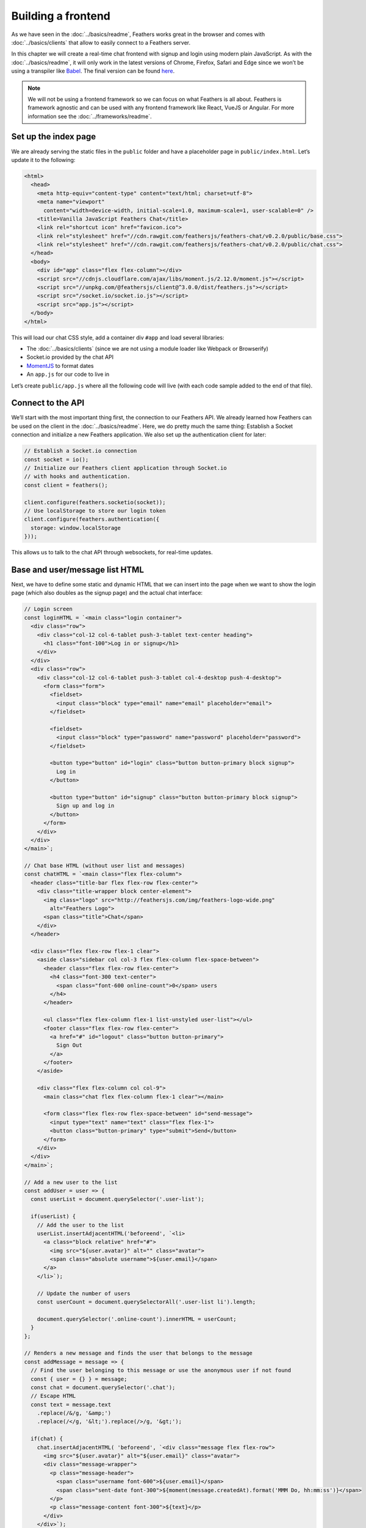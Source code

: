 Building a frontend
===================

As we have seen in the :doc:`../basics/readme`, Feathers
works great in the browser and comes with :doc:`../basics/clients` that allow to easily connect to a
Feathers server.

In this chapter we will create a real-time chat frontend with signup and
login using modern plain JavaScript. As with the :doc:`../basics/readme`,
it will only work in the latest versions
of Chrome, Firefox, Safari and Edge since we won’t be using a transpiler
like `Babel <http://babeljs.io/>`_. The final version can be found
`here <https://github.com/feathersjs/feathers-chat/tree/master/public/vanilla>`_.

.. note:: We will not be using a frontend framework so we can focus
   on what Feathers is all about. Feathers is framework agnostic and can
   be used with any frontend framework like React, VueJS or Angular. For
   more information see the :doc:`../frameworks/readme`.

Set up the index page
---------------------

We are already serving the static files in the ``public`` folder and
have a placeholder page in ``public/index.html``. Let’s update it to the
following:

.. code:: html

   <html>
     <head>
       <meta http-equiv="content-type" content="text/html; charset=utf-8">
       <meta name="viewport"
         content="width=device-width, initial-scale=1.0, maximum-scale=1, user-scalable=0" />
       <title>Vanilla JavaScript Feathers Chat</title>
       <link rel="shortcut icon" href="favicon.ico">
       <link rel="stylesheet" href="//cdn.rawgit.com/feathersjs/feathers-chat/v0.2.0/public/base.css">
       <link rel="stylesheet" href="//cdn.rawgit.com/feathersjs/feathers-chat/v0.2.0/public/chat.css">
     </head>
     <body>
       <div id="app" class="flex flex-column"></div>
       <script src="//cdnjs.cloudflare.com/ajax/libs/moment.js/2.12.0/moment.js"></script>
       <script src="//unpkg.com/@feathersjs/client@^3.0.0/dist/feathers.js"></script>
       <script src="/socket.io/socket.io.js"></script>
       <script src="app.js"></script>
     </body>
   </html>

This will load our chat CSS style, add a container div ``#app`` and load
several libraries:

-  The :doc:`../basics/clients` (since we
   are not using a module loader like Webpack or Browserify)
-  Socket.io provided by the chat API
-  `MomentJS <https://momentjs.com/>`_ to format dates
-  An ``app.js`` for our code to live in

Let’s create ``public/app.js`` where all the following code will live
(with each code sample added to the end of that file).

Connect to the API
------------------

We’ll start with the most important thing first, the connection to our
Feathers API. We already learned how Feathers can be used on the client
in the :doc:`../basics/readme`. Here, we do pretty much
the same thing: Establish a Socket connection and initialize a new
Feathers application. We also set up the authentication client for
later:

.. code:: js

   // Establish a Socket.io connection
   const socket = io();
   // Initialize our Feathers client application through Socket.io
   // with hooks and authentication.
   const client = feathers();

   client.configure(feathers.socketio(socket));
   // Use localStorage to store our login token
   client.configure(feathers.authentication({
     storage: window.localStorage
   }));

This allows us to talk to the chat API through websockets, for real-time
updates.

Base and user/message list HTML
-------------------------------

Next, we have to define some static and dynamic HTML that we can insert
into the page when we want to show the login page (which also doubles as
the signup page) and the actual chat interface:

.. code:: js

   // Login screen
   const loginHTML = `<main class="login container">
     <div class="row">
       <div class="col-12 col-6-tablet push-3-tablet text-center heading">
         <h1 class="font-100">Log in or signup</h1>
       </div>
     </div>
     <div class="row">
       <div class="col-12 col-6-tablet push-3-tablet col-4-desktop push-4-desktop">
         <form class="form">
           <fieldset>
             <input class="block" type="email" name="email" placeholder="email">
           </fieldset>

           <fieldset>
             <input class="block" type="password" name="password" placeholder="password">
           </fieldset>

           <button type="button" id="login" class="button button-primary block signup">
             Log in
           </button>

           <button type="button" id="signup" class="button button-primary block signup">
             Sign up and log in
           </button>
         </form>
       </div>
     </div>
   </main>`;

   // Chat base HTML (without user list and messages)
   const chatHTML = `<main class="flex flex-column">
     <header class="title-bar flex flex-row flex-center">
       <div class="title-wrapper block center-element">
         <img class="logo" src="http://feathersjs.com/img/feathers-logo-wide.png"
           alt="Feathers Logo">
         <span class="title">Chat</span>
       </div>
     </header>

     <div class="flex flex-row flex-1 clear">
       <aside class="sidebar col col-3 flex flex-column flex-space-between">
         <header class="flex flex-row flex-center">
           <h4 class="font-300 text-center">
             <span class="font-600 online-count">0</span> users
           </h4>
         </header>

         <ul class="flex flex-column flex-1 list-unstyled user-list"></ul>
         <footer class="flex flex-row flex-center">
           <a href="#" id="logout" class="button button-primary">
             Sign Out
           </a>
         </footer>
       </aside>

       <div class="flex flex-column col col-9">
         <main class="chat flex flex-column flex-1 clear"></main>

         <form class="flex flex-row flex-space-between" id="send-message">
           <input type="text" name="text" class="flex flex-1">
           <button class="button-primary" type="submit">Send</button>
         </form>
       </div>
     </div>
   </main>`;

   // Add a new user to the list
   const addUser = user => {
     const userList = document.querySelector('.user-list');

     if(userList) {
       // Add the user to the list
       userList.insertAdjacentHTML('beforeend', `<li>
         <a class="block relative" href="#">
           <img src="${user.avatar}" alt="" class="avatar">
           <span class="absolute username">${user.email}</span>
         </a>
       </li>`);

       // Update the number of users
       const userCount = document.querySelectorAll('.user-list li').length;

       document.querySelector('.online-count').innerHTML = userCount;
     }
   };

   // Renders a new message and finds the user that belongs to the message
   const addMessage = message => {
     // Find the user belonging to this message or use the anonymous user if not found
     const { user = {} } = message;
     const chat = document.querySelector('.chat');
     // Escape HTML
     const text = message.text
       .replace(/&/g, '&amp;')
       .replace(/</g, '&lt;').replace(/>/g, '&gt;');

     if(chat) {
       chat.insertAdjacentHTML( 'beforeend', `<div class="message flex flex-row">
         <img src="${user.avatar}" alt="${user.email}" class="avatar">
         <div class="message-wrapper">
           <p class="message-header">
             <span class="username font-600">${user.email}</span>
             <span class="sent-date font-300">${moment(message.createdAt).format('MMM Do, hh:mm:ss')}</span>
           </p>
           <p class="message-content font-300">${text}</p>
         </div>
       </div>`);

       chat.scrollTop = chat.scrollHeight - chat.clientHeight;
     }
   };

This will add the following variables and functions:

-  ``loginHTML`` contains some static HTML for the login/signup page
-  ``chatHTML`` contains the main chat page content (once a user is
   logged in)
-  ``addUser(user)`` is a function to add a new user to the user list on
   the left
-  ``addMessage(message)`` is a function to add a new message to the
   list. It will also make sure that we always scroll to the bottom of
   the message list as messages get added

Displaying the login/signup or chat page
----------------------------------------

Next, we’ll add two functions to display the login and chat page, where
we’ll also add a list of the 25 newest chat messages and the registered
users.

.. code:: js

   // Show the login page
   const showLogin = (error = {}) => {
     if(document.querySelectorAll('.login').length) {
       document.querySelector('.heading').insertAdjacentHTML('beforeend', `<p>There was an error: ${error.message}</p>`);
     } else {
       document.getElementById('app').innerHTML = loginHTML;
     }
   };

   // Shows the chat page
   const showChat = async () => {
     document.getElementById('app').innerHTML = chatHTML;

     // Find the latest 25 messages. They will come with the newest first
     // which is why we have to reverse before adding them
     const messages = await client.service('messages').find({
       query: {
         $sort: { createdAt: -1 },
         $limit: 25
       }
     });

     // We want to show the newest message last
     messages.data.reverse().forEach(addMessage);

     // Find all users
     const users = await client.service('users').find();

     users.data.forEach(addUser);
   };

-  ``showLogin(error)`` will either show the content of loginHTML or, if
   the login page is already showing, add an error message. This will
   happen when you try to log in with invalid credentials or sign up
   with a user that already exists.
-  ``showChat()`` does several things. First, we add the static chatHTML
   to the page. Then we get the latest 25 messages from the messages
   Feathers service (this is the same as the ``/messages`` endpoint of
   our chat API) using the Feathers query syntax. Since the list will
   come back with the newest message first, we need to reverse the data.
   Then we add each message by calling our ``addMessage`` function so
   that it looks like a chat app should — with old messages getting
   older as you scroll up. After that we get a list of all registered
   users to show them in the sidebar by calling addUser.

Login and signup
----------------

Alright. Now we can show the login page (including an error message when
something goes wrong) and if we are logged in call the ``showChat`` we
defined above. We’ve built out the UI, now we have to add the
functionality to actually allow people to sign up, log in and also log
out.

.. code:: js

   // Retrieve email/password object from the login/signup page
   const getCredentials = () => {
     const user = {
       email: document.querySelector('[name="email"]').value,
       password: document.querySelector('[name="password"]').value
     };

     return user;
   };

   // Log in either using the given email/password or the token from storage
   const login = async credentials => {
     try {
       if(!credentials) {
         // Try to authenticate using the JWT from localStorage
         await client.authenticate();
       } else {
         // If we get login information, add the strategy we want to use for login
         const payload = Object.assign({ strategy: 'local' }, credentials);

         await client.authenticate(payload);
       }

       // If successful, show the chat page
       showChat();
     } catch(error) {
       // If we got an error, show the login page
       showLogin(error);
     }
   };

   document.addEventListener('click', async ev => {
     switch(ev.target.id) {
     case 'signup': {
       // For signup, create a new user and then log them in
       const credentials = getCredentials();

       // First create the user
       await client.service('users').create(credentials);
       // If successful log them in
       await login(credentials);

       break;
     }
     case 'login': {
       const user = getCredentials();

       await login(user);

       break;
     }
     case 'logout': {
       await client.logout();

       document.getElementById('app').innerHTML = loginHTML;

       break;
     }
     }
   });

-  ``getCredentials()`` gets us the values of the username (email) and
   password fields from the login/signup page to be used directly with
   Feathers authentication.
-  ``login(credentials)`` will either authenticate the credentials
   returned by getCredentials against our Feathers API using the local
   authentication strategy (e.g. username and password) or, if no
   credentials are given, try and use the JWT stored in localStorage.
   This will try and get the JWT from localStorage first where it is put
   automatically once you log in successfully so that we don’t have to
   log in every time we visit the chat. Only if that doesn’t work it
   will show the login page. Finally, if the login was successful it
   will show the chat page.
-  We also added click event listeners for three buttons. ``#login``
   will get the credentials and just log in with those. Clicking
   ``#signup`` will signup and log in at the same time. It will first
   create a new user on our API and then log in with that same user
   information. Finally, ``#logout`` will forget the JWT and then show
   the login page again.

Real-time and sending messages
------------------------------

In the last step we will add functionality to send new message and make
the user and message list update in real-time.

.. code:: js

   document.addEventListener('submit', async ev => {
     if(ev.target.id === 'send-message') {
       // This is the message text input field
       const input = document.querySelector('[name="text"]');

       ev.preventDefault();

       // Create a new message and then clear the input field
       await client.service('messages').create({
         text: input.value
       });

       input.value = '';
     }
   });

   // Listen to created events and add the new message in real-time
   client.service('messages').on('created', addMessage);

   // We will also see when new users get created in real-time
   client.service('users').on('created', addUser);

   login();

-  The ``#submit`` button event listener gets the message text from the
   input field, creates a new message on the messages service and then
   clears out the field.
-  Next, we added two ``created`` event listeners. One for ``messages``
   which calls the ``addMessage`` function to add the new message to the
   list and one for ``users`` which adds the user to the list via
   ``addUser``. This is how Feathers does real-time and everything we
   need to do in order to get everything to update automatically.
-  To kick our application off, we call ``login()`` which as mentioned
   above will either show the chat application right away (if we signed
   in before and the token isn’t expired) or the login page.

What’s next?
------------

That’s it. We now have a plain JavaScript real-time chat frontend with
login and signup. This example demonstrates many of the core principles
of how you interact with a Feathers API.

If you run into an issue, remember you can find a complete working
example `here <https://github.com/feathersjs/feathers-chat>`_.

In the final chapter, we’ll look at :doc:`./testing`.
